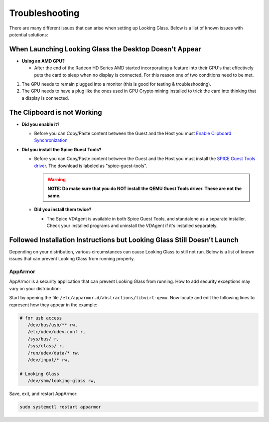 Troubleshooting
###############

There are many different issues that can arise when setting up Looking
Glass. Below is a list of known issues with potential solutions:

.. _when_launching_looking_glass_the_desktop_doesnt_appear:

When Launching Looking Glass the Desktop Doesn't Appear
~~~~~~~~~~~~~~~~~~~~~~~~~~~~~~~~~~~~~~~~~~~~~~~~~~~~~~~

-  **Using an AMD GPU?**

   -  After the end of the Radeon HD Series AMD started incorporating a
      feature into their GPU's that effectively puts the card to sleep
      when no display is connected. For this reason one of two
      conditions need to be met.

#. The GPU needs to remain plugged into a monitor (this is good for
   testing & troubleshooting).
#. The GPU needs to have a plug like the ones used in GPU Crypto mining
   installed to trick the card into thinking that a display is
   connected.

.. _the_clipboard_is_not_working:

The Clipboard is not Working
~~~~~~~~~~~~~~~~~~~~~~~~~~~~

-  **Did you enable it?**

   -  Before you can Copy/Paste content between the Guest and the Host
      you must `Enable Clipboard
      Synchronization <https://looking-glass.hostfission.com/wiki/FAQ#How_to_enable_clipboard_synchronization_via_SPICE>`_

-  **Did you install the Spice Guest Tools?**

   -  Before you can Copy/Paste content between the Guest and the Host
      you must install the `SPICE Guest Tools
      driver <https://www.spice-space.org/download.html>`_. The
      download is labeled as "spice-guest-tools".

      .. warning::

         **NOTE: Do make sure that you do NOT install the QEMU Guest
         Tools driver. These are not the same.**

   -  **Did you install them twice?**

      -  The Spice VDAgent is available in both Spice Guest Tools, and
         standalone as a separate installer. Check your installed programs
         and uninstall the VDAgent if it's installed separately.

.. _followed_installation_instructions_but_looking_glass_still_doesnt_launch:

Followed Installation Instructions but Looking Glass Still Doesn't Launch
~~~~~~~~~~~~~~~~~~~~~~~~~~~~~~~~~~~~~~~~~~~~~~~~~~~~~~~~~~~~~~~~~~~~~~~~~

Depending on your distribution, various circumstances can cause Looking
Glass to still not run. Below is a list of known issues that can prevent
Looking Glass from running properly.

AppArmor
^^^^^^^^

AppArmor is a security application that can prevent Looking Glass from
running. How to add security exceptions may vary on your distribution:

Start by opening the file ``/etc/apparmor.d/abstractions/libvirt-qemu``.
Now locate and edit the following lines to represent how they appear in
the example:

.. code:: text

   # for usb access
      /dev/bus/usb/** rw,
      /etc/udev/udev.conf r,
      /sys/bus/ r,
      /sys/class/ r,
      /run/udev/data/* rw,
      /dev/input/* rw,

   # Looking Glass
      /dev/shm/looking-glass rw,

Save, exit, and restart AppArmor:

.. code:: text

   sudo systemctl restart apparmor
